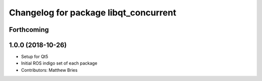 ^^^^^^^^^^^^^^^^^^^^^^^^^^^^^^^^^^^^^^
Changelog for package libqt_concurrent
^^^^^^^^^^^^^^^^^^^^^^^^^^^^^^^^^^^^^^

Forthcoming
-----------

1.0.0 (2018-10-26)
------------------
* Setup for Qt5
* Initial ROS indigo set of each package
* Contributors: Matthew Bries
